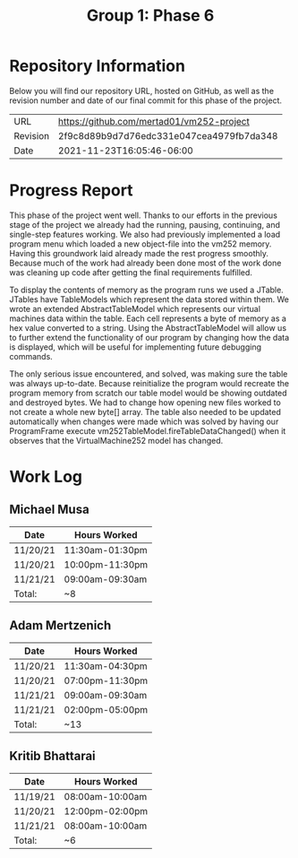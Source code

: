#+TITLE: Group 1: Phase 6

* Repository Information

Below you will find our repository URL, hosted on GitHub, as well as the revision number and date of our final commit for this phase of the project.

| URL      | https://github.com/mertad01/vm252-project |
| Revision | 2f9c8d89b9d7d76edc331e047cea4979fb7da348  |
| Date     | 2021-11-23T16:05:46-06:00                 |

* Progress Report

This phase of the project went well. Thanks to our efforts in the previous stage of the project we already had the running, pausing, continuing, and single-step features working. We also had previously implemented a load program menu which loaded a new object-file into the vm252 memory. Having this groundwork laid already made the rest progress smoothly. Because much of the work had already been done most of the work done was cleaning up code after getting the final requirements fulfilled.

To display the contents of memory as the program runs we used a JTable. JTables have TableModels which represent the data stored within them. We wrote an extended AbstractTableModel which represents our virtual machines data within the table. Each cell represents a byte of memory as a hex value converted to a string. Using the AbstractTableModel will allow us to further extend the functionality of our program by changing how the data is displayed, which will be useful for implementing future debugging commands.

The only serious issue encountered, and solved, was making sure the table was always up-to-date. Because reinitialize the program would recreate the program memory from scratch our table model would be showing outdated and destroyed bytes. We had to change how opening new files worked to not create a whole new byte[] array. The table also needed to be updated automatically when changes were made which was solved by having our ProgramFrame execute vm252TableModel.fireTableDataChanged() when it observes that the VirtualMachine252 model has changed.


* Work Log
** Michael Musa
| Date     | Hours Worked    |
|----------+-----------------|
| 11/20/21 | 11:30am-01:30pm |
| 11/20/21 | 10:00pm-11:30pm |
| 11/21/21 | 09:00am-09:30am |
|----------+-----------------|
| Total:   | ~8              |

** Adam Mertzenich
| Date     | Hours Worked    |
|----------+-----------------|
| 11/20/21 | 11:30am-04:30pm |
| 11/20/21 | 07:00pm-11:30pm |
| 11/21/21 | 09:00am-09:30am |
| 11/21/21 | 02:00pm-05:00pm |
|----------+-----------------|
| Total:   | ~13             |

** Kritib Bhattarai
| Date     | Hours Worked    |
|----------+-----------------|
| 11/19/21 | 08:00am-10:00am |
| 11/20/21 | 12:00pm-02:00pm |
| 11/21/21 | 08:00am-10:00am |
|----------+-----------------|
| Total:   | ~6              |

